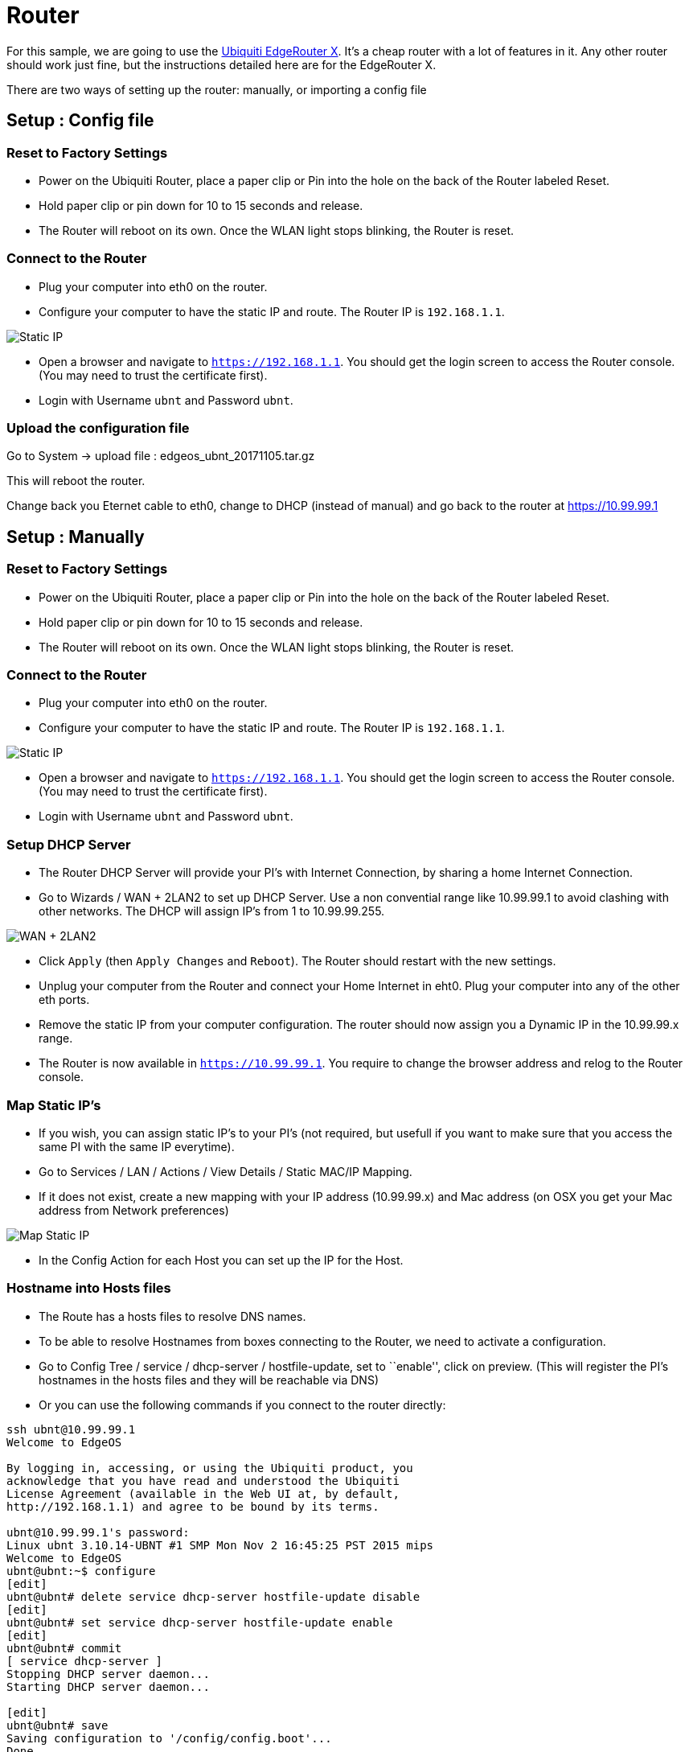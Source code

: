 = Router

For this sample, we are going to use the
https://www.ubnt.com/edgemax/edgerouter-x/[Ubiquiti EdgeRouter X]. It’s
a cheap router with a lot of features in it. Any other router should
work just fine, but the instructions detailed here are for the
EdgeRouter X.

There are two ways of setting up the router: manually, or importing a
config file

== Setup : Config file

=== Reset to Factory Settings

* Power on the Ubiquiti Router, place a paper clip or Pin into the hole
on the back of the Router labeled Reset.
* Hold paper clip or pin down for 10 to 15 seconds and release.
* The Router will reboot on its own. Once the WLAN light stops blinking,
the Router is reset.

=== Connect to the Router

* Plug your computer into eth0 on the router.
* Configure your computer to have the static IP and route. The Router IP
is `192.168.1.1`.

image:router-setup-01.png[Static IP]

* Open a browser and navigate to `https://192.168.1.1`. You should get
the login screen to access the Router console. (You may need to trust
the certificate first).
* Login with Username `ubnt` and Password `ubnt`.

=== Upload the configuration file

Go to System -> upload file : edgeos_ubnt_20171105.tar.gz

This will reboot the router.

Change back you Eternet cable to eth0, change to DHCP (instead of
manual) and go back to the router at https://10.99.99.1

== Setup : Manually

=== Reset to Factory Settings

* Power on the Ubiquiti Router, place a paper clip or Pin into the hole
on the back of the Router labeled Reset.
* Hold paper clip or pin down for 10 to 15 seconds and release.
* The Router will reboot on its own. Once the WLAN light stops blinking,
the Router is reset.

=== Connect to the Router

* Plug your computer into eth0 on the router.
* Configure your computer to have the static IP and route. The Router IP
is `192.168.1.1`.

image:router-setup-01.png[Static IP]

* Open a browser and navigate to `https://192.168.1.1`. You should get
the login screen to access the Router console. (You may need to trust
the certificate first).
* Login with Username `ubnt` and Password `ubnt`.

=== Setup DHCP Server

* The Router DHCP Server will provide your PI’s with Internet
Connection, by sharing a home Internet Connection.
* Go to Wizards / WAN + 2LAN2 to set up DHCP Server. Use a non
convential range like 10.99.99.1 to avoid clashing with other networks.
The DHCP will assign IP’s from 1 to 10.99.99.255.

image:router-setup-02.png[WAN + 2LAN2]

* Click `Apply` (then `Apply Changes` and `Reboot`). The Router should
restart with the new settings.
* Unplug your computer from the Router and connect your Home Internet in
eht0. Plug your computer into any of the other eth ports.
* Remove the static IP from your computer configuration. The router
should now assign you a Dynamic IP in the 10.99.99.x range.
* The Router is now available in `https://10.99.99.1`. You require to
change the browser address and relog to the Router console.


=== Map Static IP’s

* If you wish, you can assign static IP’s to your PI’s (not required,
but usefull if you want to make sure that you access the same PI with
the same IP everytime).
* Go to Services / LAN / Actions / View Details / Static MAC/IP Mapping.
* If it does not exist, create a new mapping with your IP address
(10.99.99.x) and Mac address (on OSX you get your Mac address from
Network preferences)

image:router-setup-03.png[Map Static IP]

* In the Config Action for each Host you can set up the IP for the Host.

=== Hostname into Hosts files

* The Route has a hosts files to resolve DNS names.
* To be able to resolve Hostnames from boxes connecting to the Router,
we need to activate a configuration.
* Go to Config Tree / service / dhcp-server / hostfile-update, set to
``enable'', click on preview. (This will register the PI’s hostnames in
the hosts files and they will be reachable via DNS)
* Or you can use the following commands if you connect to the router
directly:

....
ssh ubnt@10.99.99.1
Welcome to EdgeOS

By logging in, accessing, or using the Ubiquiti product, you
acknowledge that you have read and understood the Ubiquiti
License Agreement (available in the Web UI at, by default,
http://192.168.1.1) and agree to be bound by its terms.

ubnt@10.99.99.1's password:
Linux ubnt 3.10.14-UBNT #1 SMP Mon Nov 2 16:45:25 PST 2015 mips
Welcome to EdgeOS
ubnt@ubnt:~$ configure
[edit]
ubnt@ubnt# delete service dhcp-server hostfile-update disable
[edit]
ubnt@ubnt# set service dhcp-server hostfile-update enable
[edit]
ubnt@ubnt# commit
[ service dhcp-server ]
Stopping DHCP server daemon...
Starting DHCP server daemon...

[edit]
ubnt@ubnt# save
Saving configuration to '/config/config.boot'...
Done
[edit]
ubnt@ubnt# exit
exit
ubnt@ubnt:~$ exit
logout
Connection to 10.99.99.1 closed.
....

image:router-setup-04.png[Hosts Update]

=== Adding Manual entries to Hosts file

* This operation can only be done in the CLI console.
* Useful to register multiple hostnames to the same IP. For instance a
`docker-registry` host running in your local box to provision the Docker
Images to run in the PI’s.

....
ssh ubnt@10.99.99.1
Welcome to EdgeOS

By logging in, accessing, or using the Ubiquiti product, you
acknowledge that you have read and understood the Ubiquiti
License Agreement (available in the Web UI at, by default,
http://192.168.1.1) and agree to be bound by its terms.

ubnt@10.99.99.1's password:
Linux ubnt 3.10.14-UBNT #1 SMP Mon Nov 2 16:45:25 PST 2015 mips
Welcome to EdgeOS
Last login: Sun Sep  3 21:09:22 2017 from radcortez
ubnt@ubnt:~$ configure
[edit]
ubnt@ubnt# set system static-host-mapping host-name docker-registry inet 10.99.99.10
[edit]
ubnt@ubnt# commit
[edit]
ubnt@ubnt# save
Saving configuration to '/config/config.boot'...
Done
e[edit]
ubnt@ubnt# exit
exit
ubnt@ubnt:~$ exit
logout
Connection to 10.99.99.1 closed.
....

=== Add Hosts

The Demos in the project require certain services to run on a dedicated
box, for instance the Docker Registry or the ELK stack. The reason for
this is that some of the required dependencies do not run in the PI
Cluster due to the lack of hardware resources. Your working computer
should be OK to run these.

Some configuration points to a particular hostname where the service
should be running. By adding a host in the router you can point to where
the service can be found, either your local box or something else.

Required hosts:

....
set system static-host-mapping host-name docker-registry inet 10.99.99.10
set system static-host-mapping host-name elk inet 10.99.99.10
....

Remember to static map your box to the ip `10.99.99.10`.

=== Troubleshooting

If you try to connect to the router through ssh and have the following error:

```
@@@@@@@@@@@@@@@@@@@@@@@@@@@@@@@@@@@@@@@@@@@@@@@@@@@@@@@@@@@
@    WARNING: REMOTE HOST IDENTIFICATION HAS CHANGED!     @
@@@@@@@@@@@@@@@@@@@@@@@@@@@@@@@@@@@@@@@@@@@@@@@@@@@@@@@@@@@
IT IS POSSIBLE THAT SOMEONE IS DOING SOMETHING NASTY!
Someone could be eavesdropping on you right now (man-in-the-middle attack)!
It is also possible that a host key has just been changed.
The fingerprint for the RSA key sent by the remote host is
SHA256:ZgD1JUiD6OKEyu3TBRc7EEsf67vYkRsydyxyEF3X03g.
Please contact your system administrator.
Add correct host key in /Users/antoniombp/.ssh/known_hosts to get rid of this message.
Offending RSA key in /Users/antoniombp/.ssh/known_hosts:40
RSA host key for 10.99.99.1 has changed and you have requested strict checking.
Host key verification failed.
```

Just open the file `~/.ssh/known_hosts:40` and delete the line (here, line `40`). Save the file, and relog in.
